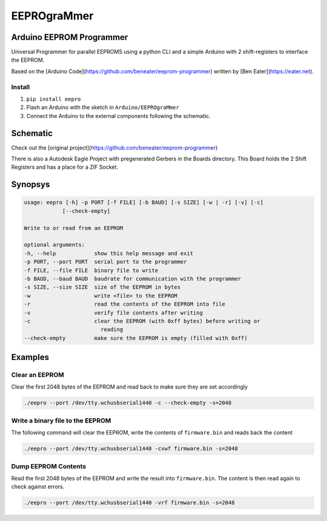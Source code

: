 ############
EEPROgraMmer
############

*************************
Arduino EEPROM Programmer
*************************

Universal Programmer for parallel EEPROMS using a python CLI and
a simple Arduino with 2 shift-registers to interface the EEPROM.

Based on the [Arduino Code](https://github.com/beneater/eeprom-programmer) written by [Ben Eater](https://eater.net).

Install
-------

1. ``pip install eepro``
2. Flash an Arduino with the sketch in ``Arduino/EEPROgraMmer``
3. Connect the Arduino to the external components following the schematic.

*********
Schematic
*********

Check out the [original project](https://github.com/beneater/eeprom-programmer)

There is also a Autodesk Eagle Project with pregenerated Gerbers in the Boards directory. This Board holds the 2 Shift Registers and has a place for a ZIF Socket.

********
Synopsys
********

.. code::

    usage: eepro [-h] -p PORT [-f FILE] [-b BAUD] [-s SIZE] [-w | -r] [-v] [-c]
                [--check-empty]

    Write to or read from an EEPROM

    optional arguments:
    -h, --help            show this help message and exit
    -p PORT, --port PORT  serial port to the programmer
    -f FILE, --file FILE  binary file to write
    -b BAUD, --baud BAUD  baudrate for communication with the programmer
    -s SIZE, --size SIZE  size of the EEPROM in bytes
    -w                    write <file> to the EEPROM
    -r                    read the contents of the EEPROM into file
    -v                    verify file contents after writing
    -c                    clear the EEPROM (with 0xff bytes) before writing or
                            reading
    --check-empty         make sure the EEPROM is empty (filled with 0xff)

********
Examples
********

Clear an EEPROM
---------------

Clear the first 2048 bytes of the EEPROM and read back to make
sure they are set accordingly

.. code::

    ./eepro --port /dev/tty.wchusbserial1440 -c --check-empty -s=2048

Write a binary file to the EEPROM
---------------------------------

The following command will clear the EEPROM, write the contents
of ``firmware.bin`` and reads back the content

.. code::

    ./eepro --port /dev/tty.wchusbserial1440 -cvwf firmware.bin -s=2048

Dump EEPROM Contents
--------------------

Read the first 2048 bytes of the EEPROM and write the result into
``firmware.bin``. The content is then read again to check against errors.

.. code::

    ./eepro --port /dev/tty.wchusbserial1440 -vrf firmware.bin -s=2048
